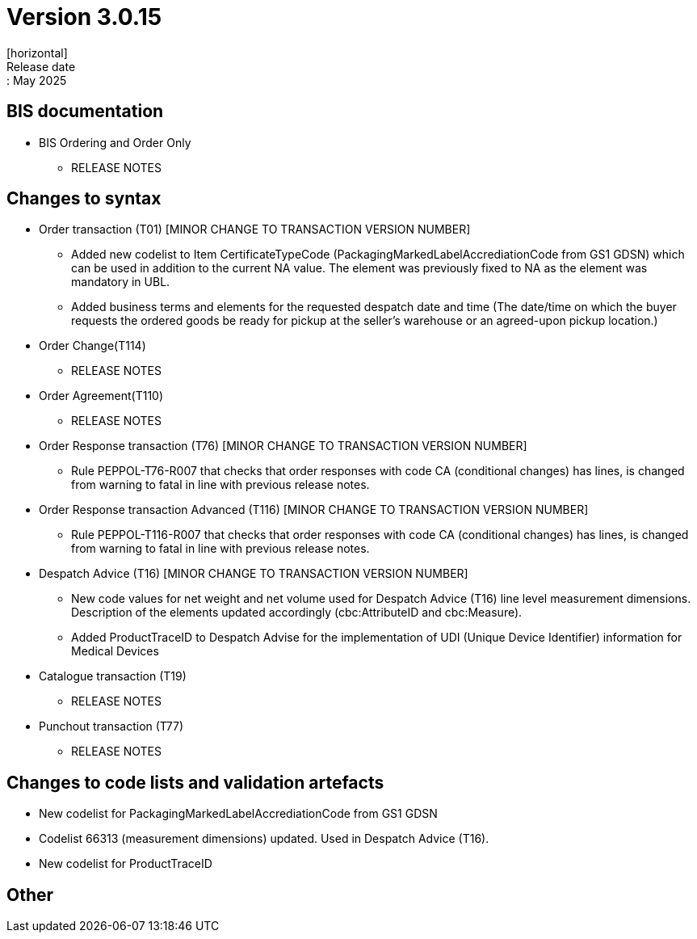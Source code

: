 = Version 3.0.15
[horizontal]
Release date:: May 2025

== BIS documentation

* BIS Ordering and Order Only
** RELEASE NOTES

== Changes to syntax
* Order transaction (T01) [MINOR CHANGE TO TRANSACTION VERSION NUMBER]
** Added new codelist to Item CertificateTypeCode (PackagingMarkedLabelAccrediationCode from GS1 GDSN) which can be used in addition to the current NA value. The element was previously fixed to NA as the element was mandatory in UBL.
** Added business terms and elements for the requested despatch date and time (The date/time on which the buyer requests the ordered goods be ready for pickup at the seller’s warehouse or an agreed-upon pickup location.)
* Order Change(T114)
** RELEASE NOTES
* Order Agreement(T110) 
** RELEASE NOTES 
* Order Response transaction (T76) [MINOR CHANGE TO TRANSACTION VERSION NUMBER]
** Rule PEPPOL-T76-R007 that checks that order responses with code CA (conditional changes) has lines, is changed from warning to fatal in line with previous release notes.
* Order Response transaction Advanced (T116) [MINOR CHANGE TO TRANSACTION VERSION NUMBER]
** Rule PEPPOL-T116-R007 that checks that order responses with code CA (conditional changes) has lines, is changed from warning to fatal in line with previous release notes.
* Despatch Advice (T16) [MINOR CHANGE TO TRANSACTION VERSION NUMBER]
** New code values for net weight and net volume used for Despatch Advice (T16) line level measurement dimensions. Description of the elements updated accordingly (cbc:AttributeID and cbc:Measure).
** Added ProductTraceID to Despatch Advise for the implementation of UDI (Unique Device Identifier) information for Medical Devices
* Catalogue transaction (T19)
** RELEASE NOTES
* Punchout transaction (T77)
** RELEASE NOTES

== Changes to code lists and validation artefacts
* New codelist for PackagingMarkedLabelAccrediationCode from GS1 GDSN
* Codelist 66313 (measurement dimensions) updated. Used in Despatch Advice (T16).
* New codelist for ProductTraceID

== Other
